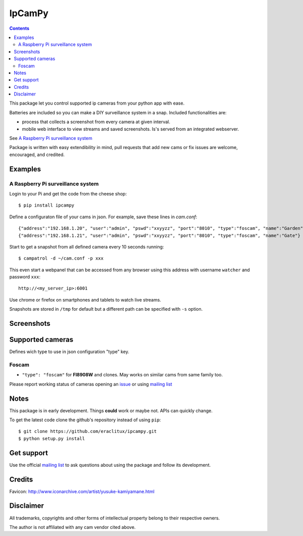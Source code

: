 =======
IpCamPy
=======

|image0|_

.. |image0| image:: https://drone.io/github.com/eraclitux/ipcampy/status.png
.. _image0: https://drone.io/github.com/eraclitux/ipcampy/latest

.. contents::

This package let you control supported ip cameras from your python app with ease.

Batteries are included so you can make a DIY surveillance system in a snap. Included functionalities are:

* process that collects a screenshot from every camera at given interval.
* mobile web interface to view streams and saved screenshots. Is's served from an integrated webserver.

See `A Raspberry Pi surveillance system`_

Package is written with easy extendibility in mind, pull requests that add new cams or fix issues are welcome, encouraged, and credited.

Examples
========

A Raspberry Pi surveillance system
----------------------------------

Login to your Pi and get the code from the cheese shop::

    $ pip install ipcampy

Define a configuraton file of your cams in json. For example, save these lines in `cam.conf`::

    {"address":"192.168.1.20", "user":"admin", "pswd":"xxyyzz", "port":"8010", "type":"foscam", "name":"Garden"}
    {"address":"192.168.1.21", "user":"admin", "pswd":"xxyyzz", "port":"8010", "type":"foscam", "name":"Gate"}

Start to get a snapshot from all defined camera every 10 seconds running::

    $ campatrol -d ~/cam.conf -p xxx

This even start a webpanel that can be accessed from any browser using this address with username ``watcher`` and password ``xxx``::

    http://<my_server_ip>:6001

Use chrome or firefox on smartphones and tablets to watch live streams.

Snapshots are stored in ``/tmp`` for default but a different path can be specified with ``-s`` option.

Screenshots
===========

|image1|_
|image2|_
|image3|_
|image4|_

.. |image1| image:: http://www.eraclitux.com/public/images/ipcampy-1.png
.. _image1: http://www.eraclitux.com/public/images/ipcampy-1.png

.. |image2| image:: http://www.eraclitux.com/public/images/ipcampy-2.png
.. _image2: http://www.eraclitux.com/public/images/ipcampy-2.png

.. |image3| image:: http://www.eraclitux.com/public/images/ipcampy-3.png
.. _image3: http://www.eraclitux.com/public/images/ipcampy-3.png

.. |image4| image:: http://www.eraclitux.com/public/images/ipcampy-4.png
.. _image4: http://www.eraclitux.com/public/images/ipcampy-4.png

Supported cameras
=================

Defines wich type to use in json configuration "type" key.

Foscam
------

- ``"type": "foscam"`` for **FI8908W** and clones. May works on similar cams from same family too. 

Please report working status of cameras opening an issue_ or using `mailing list <https://groups.google.com/d/forum/ipcampy>`_

.. _issue: https://github.com/eraclitux/ipcampy/issues

Notes
=====

This package is in early development. Things **could** work or maybe not. APIs can quickly change.

To get the latest code clone the github's repository instead of using ``pip``::

    $ git clone https://github.com/eraclitux/ipcampy.git
    $ python setup.py install

Get support
===========

Use the official `mailing list <https://groups.google.com/d/forum/ipcampy>`_ to ask questions about using the package and follow its development.

Credits
=======

Favicon: http://www.iconarchive.com/artist/yusuke-kamiyamane.html

Disclaimer
==========

All trademarks, copyrights and other forms of intellectual property belong to their respective owners.

The author is not affiliated with any cam vendor cited above.
